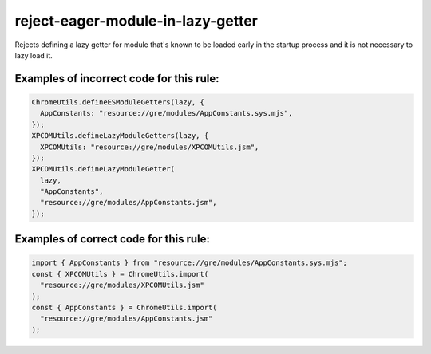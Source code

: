 reject-eager-module-in-lazy-getter
==================================

Rejects defining a lazy getter for module that's known to be loaded early in the
startup process and it is not necessary to lazy load it.

Examples of incorrect code for this rule:
-----------------------------------------

.. code-block:: js

    ChromeUtils.defineESModuleGetters(lazy, {
      AppConstants: "resource://gre/modules/AppConstants.sys.mjs",
    });
    XPCOMUtils.defineLazyModuleGetters(lazy, {
      XPCOMUtils: "resource://gre/modules/XPCOMUtils.jsm",
    });
    XPCOMUtils.defineLazyModuleGetter(
      lazy,
      "AppConstants",
      "resource://gre/modules/AppConstants.jsm",
    });

Examples of correct code for this rule:
---------------------------------------

.. code-block:: js

    import { AppConstants } from "resource://gre/modules/AppConstants.sys.mjs";
    const { XPCOMUtils } = ChromeUtils.import(
      "resource://gre/modules/XPCOMUtils.jsm"
    );
    const { AppConstants } = ChromeUtils.import(
      "resource://gre/modules/AppConstants.jsm"
    );
